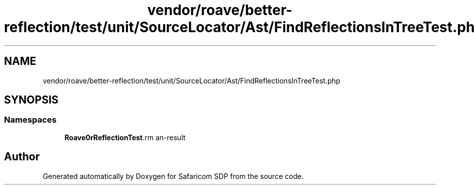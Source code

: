 .TH "vendor/roave/better-reflection/test/unit/SourceLocator/Ast/FindReflectionsInTreeTest.php" 3 "Sat Sep 26 2020" "Safaricom SDP" \" -*- nroff -*-
.ad l
.nh
.SH NAME
vendor/roave/better-reflection/test/unit/SourceLocator/Ast/FindReflectionsInTreeTest.php
.SH SYNOPSIS
.br
.PP
.SS "Namespaces"

.in +1c
.ti -1c
.RI " \fBRoave\\BetterReflectionTest\\Reflector\fP"
.br
.in -1c
.SH "Author"
.PP 
Generated automatically by Doxygen for Safaricom SDP from the source code\&.

